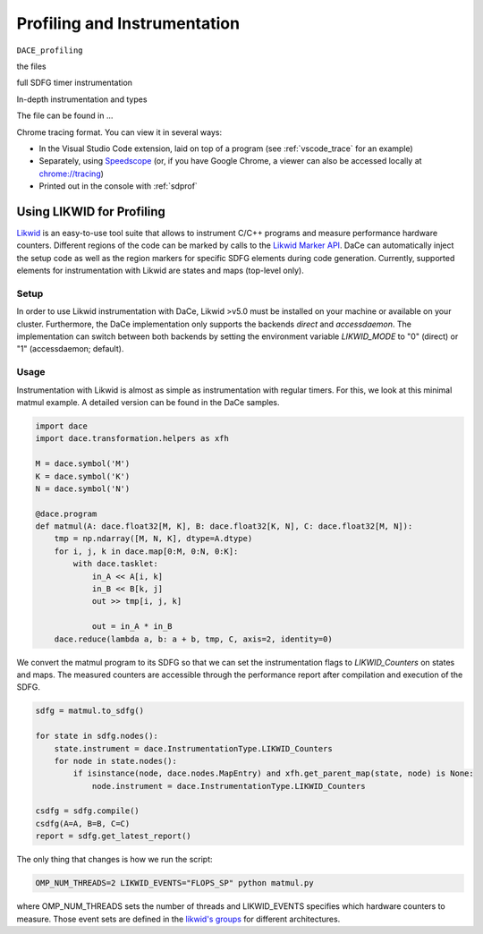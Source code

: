 .. _profiling:

Profiling and Instrumentation
=============================

``DACE_profiling``

the files

full SDFG timer instrumentation

In-depth instrumentation and types

The file can be found in ...


Chrome tracing format. You can view it in several ways:

* In the Visual Studio Code extension, laid on top of a program (see :ref:`vscode_trace` for an example)
* Separately, using `Speedscope <https://www.speedscope.app/>`_ (or, if you have Google Chrome, a viewer can also be
  accessed locally at  `<chrome://tracing>`_)
* Printed out in the console with :ref:`sdprof`

Using LIKWID for Profiling
------------------------------------------
`Likwid <https://github.com/RRZE-HPC/likwid>`_ is an easy-to-use tool suite that allows to instrument C/C++ programs and measure performance hardware counters.
Different regions of the code can be marked by calls to the `Likwid Marker API <https://github.com/RRZE-HPC/likwid/wiki/likwid-perfctr#using-the-marker-api>`_.
DaCe can automatically inject the setup code as well as the region markers for specific SDFG elements during code generation.
Currently, supported elements for instrumentation with Likwid are states and maps (top-level only).

Setup
~~~~~

In order to use Likwid instrumentation with DaCe, Likwid >v5.0 must be installed on your machine or available on your cluster. Furthermore, the DaCe implementation only supports the backends *direct* and *accessdaemon*. The implementation can switch between both backends by setting the environment variable *LIKWID_MODE* to "0" (direct) or "1" (accessdaemon; default).

Usage
~~~~~

Instrumentation with Likwid is almost as simple as instrumentation with regular timers.
For this, we look at this minimal matmul example. A detailed version can be found in the DaCe samples.

.. code-block:: python

    import dace
    import dace.transformation.helpers as xfh

    M = dace.symbol('M')
    K = dace.symbol('K')
    N = dace.symbol('N')

    @dace.program
    def matmul(A: dace.float32[M, K], B: dace.float32[K, N], C: dace.float32[M, N]):
        tmp = np.ndarray([M, N, K], dtype=A.dtype)
        for i, j, k in dace.map[0:M, 0:N, 0:K]:
            with dace.tasklet:
                in_A << A[i, k]
                in_B << B[k, j]
                out >> tmp[i, j, k]

                out = in_A * in_B
        dace.reduce(lambda a, b: a + b, tmp, C, axis=2, identity=0)

We convert the matmul program to its SDFG so that we can set the instrumentation flags to *LIKWID_Counters* on states and maps. The measured counters are accessible through the performance report after compilation and execution of the SDFG.

.. code-block:: python

    sdfg = matmul.to_sdfg()

    for state in sdfg.nodes():
        state.instrument = dace.InstrumentationType.LIKWID_Counters
        for node in state.nodes():
            if isinstance(node, dace.nodes.MapEntry) and xfh.get_parent_map(state, node) is None:
                node.instrument = dace.InstrumentationType.LIKWID_Counters
    
    csdfg = sdfg.compile()
    csdfg(A=A, B=B, C=C)
    report = sdfg.get_latest_report()

The only thing that changes is how we run the script: 

.. code-block:: console

  OMP_NUM_THREADS=2 LIKWID_EVENTS="FLOPS_SP" python matmul.py    

where OMP_NUM_THREADS sets the number of threads and LIKWID_EVENTS specifies which hardware counters to measure. Those event sets are defined in the `likwid's groups <https://github.com/RRZE-HPC/likwid/tree/master/groups>`_ for different architectures.